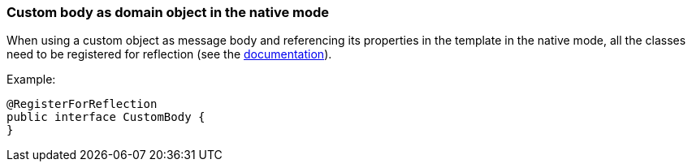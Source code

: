 === Custom body as domain object in the native mode

When using a custom object as message body and referencing its properties in the template in the native mode, all the classes need to be registered for reflection (see the https://quarkus.io/guides/writing-native-applications-tips#register-reflection[documentation]).


Example:
[source,java]
----
@RegisterForReflection
public interface CustomBody {
}
----
